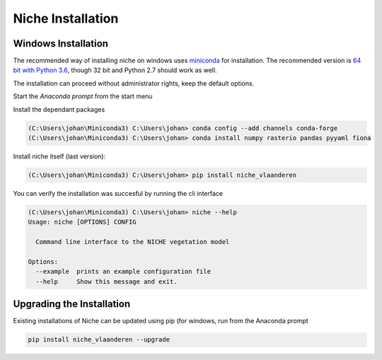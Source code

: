 ##################
Niche Installation
##################

Windows Installation
====================

The recommended way of installing niche on windows uses miniconda_ for installation.
The recommended version is `64 bit with Python 3.6`__, though 32 bit and Python 2.7 should work as well.

__ https://repo.continuum.io/miniconda/Miniconda3-latest-Windows-x86_64.exe
.. _miniconda: https://conda.io/miniconda.html

The installation can proceed without administrator rights, keep the default options.

Start the `Anaconda prompt` from the start menu

Install the dependant packages

.. code-block:: default

    (C:\Users\johan\Miniconda3) C:\Users\johan> conda config --add channels conda-forge
    (C:\Users\johan\Miniconda3) C:\Users\johan> conda install numpy rasterio pandas pyyaml fiona

Install niche itself (last version):

.. code-block:: default

    (C:\Users\johan\Miniconda3) C:\Users\johan> pip install niche_vlaanderen


You can verify the installation was succesful by running the cli interface

.. code-block:: default

    (C:\Users\johan\Miniconda3) C:\Users\johan> niche --help
    Usage: niche [OPTIONS] CONFIG

      Command line interface to the NICHE vegetation model

    Options:
      --example  prints an example configuration file
      --help     Show this message and exit.

Upgrading the Installation
==========================

Existing installations of Niche can be updated using pip (for windows, run
from the Anaconda prompt

.. code-block:: default

    pip install niche_vlaanderen --upgrade
